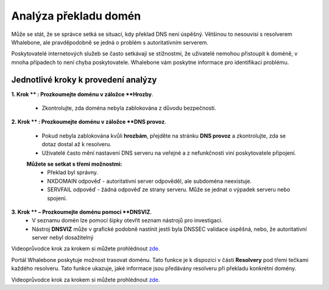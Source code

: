 Analýza překladu domén
======================

Může se stát, že se správce setká se situací, kdy překlad DNS není úspěšný. Většinou to nesouvisí s resolverem Whalebone, ale pravděpodobně se jedná o problém s autoritativním serverem. 


Poskytovatelé internetových služeb se často setkávají se stížnostmi, že uživatelé nemohou přistoupit k doméně, v mnoha případech to není chyba poskytovatele. Whalebone vám poskytne informace pro identifikaci problému.

Jednotlivé kroky k provedení analýzy
------------------------------------


**1. Krok ** : Prozkoumejte doménu v záložce **Hrozby**.

  * Zkontrolujte, zda doména nebyla zablokována z důvodu bezpečnosti.

**2. Krok ** : Prozkoumejte doménu v záložce **DNS provoz**.

  * Pokud nebyla zablokována kvůli **hrozbám**, přejděte na stránku **DNS provoz** a zkontrolujte, zda se dotaz dostal až k resolveru.
  * Uživatelé často mění nastavení DNS serveru na veřejné a z nefunkčnosti viní poskytovatele připojení. 
  **Můžete se setkat s třemi možnostmi:**
    * Překlad byl správny.
    * NXDOMAIN odpověď - autoritativní server odpověděl, ale subdoména neexistuje.
    * SERVFAIL odpověď - žádná odpověď ze strany serveru. Může se jednat o výpadek serveru nebo spojení.

**3. Krok ** – Prozkoumejte doménu pomocí **DNSVIZ**.
  * V seznamu domén lze pomocí šipky otevřít seznam nástrojů pro investigaci.
  * Nástroj **DNSVIZ** může v grafické podobně nastínit jestli byla DNSSEC validace úspěšná, nebo, že autoritativní server nebyl dosažitelný

Videoprůvodce krok za krokem si můžete prohlédnout `zde <https://docs.whalebone.io/cs/latest/video_guides.html#domain-resolution-troubleshooting>`__.

Portál Whalebone poskytuje možnost trasovat doménu. Tato funkce je k dispozici v části **Resolvery** pod třemi tečkami každého resolveru. Tato funkce ukazuje, jaké informace jsou předávány resolveru při překladu konkrétní domény.

Videoprůvodce krok za krokem si můžete prohlédnout `zde <https://docs.whalebone.io/cs/latest/video_guides.html#domain-tracing>`__.